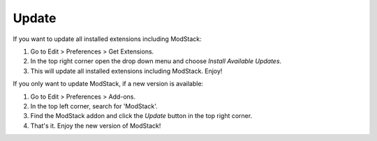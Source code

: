 ******
Update
******

If you want to update all installed extensions including ModStack:

#. Go to Edit > Preferences > Get Extensions.
#. In the top right corner open the drop down menu and choose *Install Available Updates*.
#. This will update all installed extensions including ModStack. Enjoy!

If you only want to update ModStack, if a new version is available:

#. Go to Edit > Preferences > Add-ons.
#. In the top left corner, search for 'ModStack'.
#. Find the ModStack addon and click the *Update* button in the top right corner.
#. That's it. Enjoy the new version of ModStack!